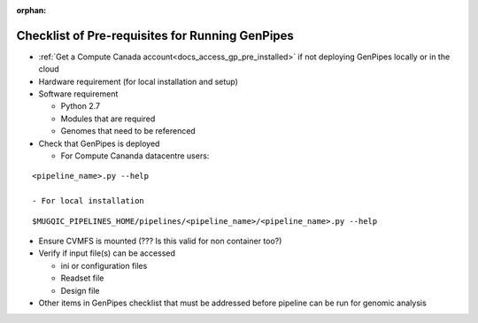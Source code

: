 :orphan:

.. _docs_pre_req_chklist:

Checklist of Pre-requisites for Running GenPipes
------------------------------------------------

* :ref:`Get a Compute Canada account<docs_access_gp_pre_installed>` if not deploying GenPipes locally or in the cloud

* Hardware requirement (for local installation and setup)

* Software requirement

  - Python 2.7
  - Modules that are required
  - Genomes that need to be referenced

* Check that GenPipes is deployed

  - For Compute Cananda datacentre users:

::
 
  <pipeline_name>.py --help

  - For local installation 

::
  
  $MUGQIC_PIPELINES_HOME/pipelines/<pipeline_name>/<pipeline_name>.py --help

* Ensure CVMFS is mounted (??? Is this valid for non container too?)

* Verify if input file(s) can be accessed
 
  - ini or configuration files
  - Readset file
  - Design file

* Other items in GenPipes checklist that must be addressed before pipeline can be run for genomic analysis 
